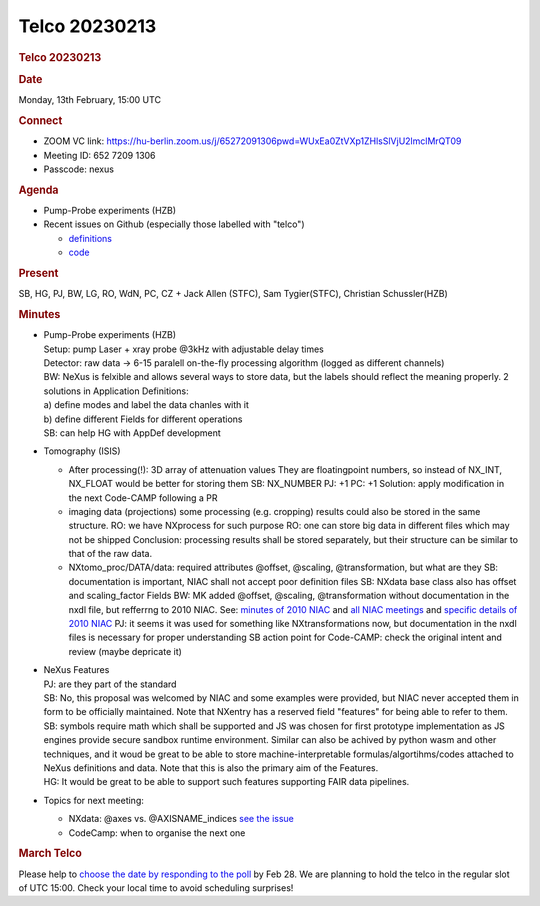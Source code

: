 =================
Telco 20230213
=================

.. container:: content

   .. container:: page

      .. rubric:: Telco 20230213
         :name: telco-20230213
         :class: page-title

      .. rubric:: Date
         :name: Telco_20230213_date

      Monday, 13th February, 15:00 UTC

      .. rubric:: Connect
         :name: Telco_20230213_connect

      -  ZOOM VC link:
         https://hu-berlin.zoom.us/j/65272091306pwd=WUxEa0ZtVXp1ZHlsSlVjU2lmclMrQT09
      -  Meeting ID: 652 7209 1306
      -  Passcode: nexus

      .. rubric:: Agenda
         :name: Telco_20230213_agenda

      -  Pump-Probe experiments (HZB)
      -  Recent issues on Github (especially those labelled with
         "telco")

         -  `definitions <https://github.com/nexusformat/definitions/issuesq=is%3Aopen+is%3Aissue>`__
         -  `code <https://github.com/nexusformat/code/issuesq=is%3Aopen+is%3Aissue>`__

      .. rubric:: Present
         :name: Telco_20230213_present

      SB, HG, PJ, BW, LG, RO, WdN, PC, CZ + Jack Allen (STFC), Sam
      Tygier(STFC), Christian Schussler(HZB)

      .. rubric:: Minutes
         :name: Telco_20230213_minutes

      -  | Pump-Probe experiments (HZB)
         | Setup: pump Laser + xray probe @3kHz with adjustable delay
           times
         | Detector: raw data -> 6-15 paralell on-the-fly processing
           algorithm (logged as different channels)
         | BW: NeXus is felxible and allows several ways to store data,
           but the labels should reflect the meaning properly. 2
           solutions in Application Definitions:
         | a) define modes and label the data chanles with it
         | b) define different Fields for different operations
         | SB: can help HG with AppDef development

      -  Tomography (ISIS)

         -  After processing(!): 3D array of attenuation values
            They are floatingpoint numbers, so instead of NX_INT,
            NX_FLOAT would be better for storing them
            SB: NX_NUMBER
            PJ: +1
            PC: +1
            Solution: apply modification in the next Code-CAMP following
            a PR
         -  imaging data (projections)
            some processing (e.g. cropping) results could also be stored
            in the same structure.
            RO: we have NXprocess for such purpose
            RO: one can store big data in different files which may not
            be shipped
            Conclusion: processing results shall be stored separately,
            but their structure can be similar to that of the raw data.
         -  NXtomo_proc/DATA/data: required attributes @offset,
            @scaling, @transformation, but what are they
            SB: documentation is important, NIAC shall not accept poor
            definition files
            SB: NXdata base class also has offset and scaling_factor
            Fields
            BW: MK added @offset, @scaling, @transformation without
            documentation in the nxdl file, but refferrng to 2010 NIAC.
            See:
            `minutes of 2010
            NIAC <https://github.com/nexusformat/wiki/blob/master/content/NIAC2010.md>`__
            and
            `all NIAC
            meetings <../niac/NIAC.html>`__ and
            `specific details of 2010
            NIAC <http://lns00.psi.ch/nexus2010/>`__
            PJ: it seems it was used for something like
            NXtransformations now, but documentation in the nxdl files
            is necessary for proper understanding
            SB action point for Code-CAMP: check the original intent and
            review (maybe depricate it)

      -  | NeXus Features
         | PJ: are they part of the standard
         | SB: No, this proposal was welcomed by NIAC and some examples
           were provided, but NIAC never accepted them in form to be
           officially maintained. Note that NXentry has a reserved field
           "features" for being able to refer to them.
         | SB: symbols require math which shall be supported and JS was
           chosen for first prototype implementation as JS engines
           provide secure sandbox runtime environment. Similar can also
           be achived by python wasm and other techniques, and it woud
           be great to be able to store machine-interpretable
           formulas/algortihms/codes attached to NeXus definitions and
           data. Note that this is also the primary aim of the Features.
         | HG: It would be great to be able to support such features
           supporting FAIR data pipelines.

      -  Topics for next meeting:

         -  NXdata: @axes vs. @AXISNAME_indices `see the
            issue <https://github.com/nexusformat/definitions/issues/1212>`__
         -  CodeCamp: when to organise the next one

      .. rubric:: March Telco
         :name: Telco_20230213_march-telco

      Please help to `choose the date by responding to the
      poll <https://doodle.com/meeting/participate/id/az6or7ra>`__ by
      Feb 28. We are planning to hold the telco in the regular slot of
      UTC 15:00. Check your local time to avoid scheduling surprises!
